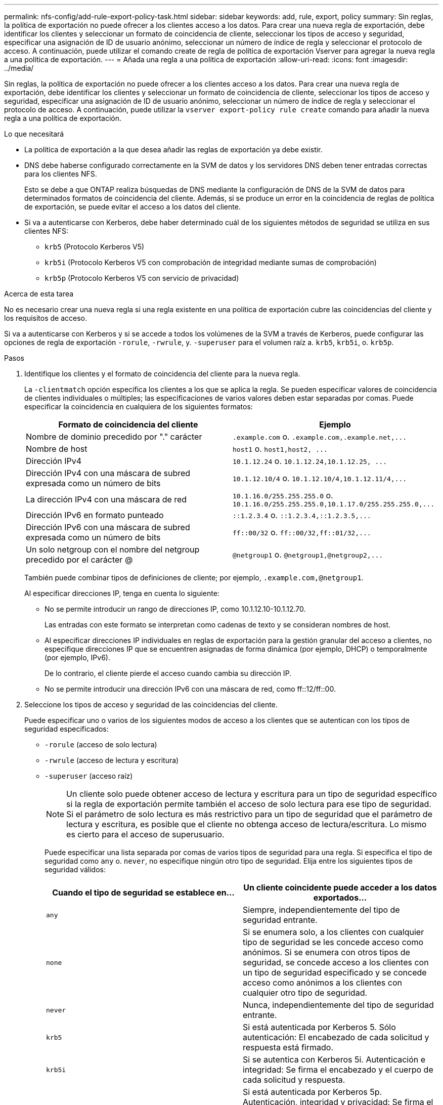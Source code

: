 ---
permalink: nfs-config/add-rule-export-policy-task.html 
sidebar: sidebar 
keywords: add, rule, export, policy 
summary: Sin reglas, la política de exportación no puede ofrecer a los clientes acceso a los datos. Para crear una nueva regla de exportación, debe identificar los clientes y seleccionar un formato de coincidencia de cliente, seleccionar los tipos de acceso y seguridad, especificar una asignación de ID de usuario anónimo, seleccionar un número de índice de regla y seleccionar el protocolo de acceso. A continuación, puede utilizar el comando create de regla de política de exportación Vserver para agregar la nueva regla a una política de exportación. 
---
= Añada una regla a una política de exportación
:allow-uri-read: 
:icons: font
:imagesdir: ../media/


[role="lead"]
Sin reglas, la política de exportación no puede ofrecer a los clientes acceso a los datos. Para crear una nueva regla de exportación, debe identificar los clientes y seleccionar un formato de coincidencia de cliente, seleccionar los tipos de acceso y seguridad, especificar una asignación de ID de usuario anónimo, seleccionar un número de índice de regla y seleccionar el protocolo de acceso. A continuación, puede utilizar la `vserver export-policy rule create` comando para añadir la nueva regla a una política de exportación.

.Lo que necesitará
* La política de exportación a la que desea añadir las reglas de exportación ya debe existir.
* DNS debe haberse configurado correctamente en la SVM de datos y los servidores DNS deben tener entradas correctas para los clientes NFS.
+
Esto se debe a que ONTAP realiza búsquedas de DNS mediante la configuración de DNS de la SVM de datos para determinados formatos de coincidencia del cliente. Además, si se produce un error en la coincidencia de reglas de política de exportación, se puede evitar el acceso a los datos del cliente.

* Si va a autenticarse con Kerberos, debe haber determinado cuál de los siguientes métodos de seguridad se utiliza en sus clientes NFS:
+
** `krb5` (Protocolo Kerberos V5)
** `krb5i` (Protocolo Kerberos V5 con comprobación de integridad mediante sumas de comprobación)
** `krb5p` (Protocolo Kerberos V5 con servicio de privacidad)




.Acerca de esta tarea
No es necesario crear una nueva regla si una regla existente en una política de exportación cubre las coincidencias del cliente y los requisitos de acceso.

Si va a autenticarse con Kerberos y si se accede a todos los volúmenes de la SVM a través de Kerberos, puede configurar las opciones de regla de exportación `-rorule`, `-rwrule`, y. `-superuser` para el volumen raíz a. `krb5`, `krb5i`, o. `krb5p`.

.Pasos
. Identifique los clientes y el formato de coincidencia del cliente para la nueva regla.
+
La `-clientmatch` opción especifica los clientes a los que se aplica la regla. Se pueden especificar valores de coincidencia de clientes individuales o múltiples; las especificaciones de varios valores deben estar separadas por comas. Puede especificar la coincidencia en cualquiera de los siguientes formatos:

+
|===
| Formato de coincidencia del cliente | Ejemplo 


 a| 
Nombre de dominio precedido por "." carácter
 a| 
`.example.com` o. `+.example.com,.example.net,...+`



 a| 
Nombre de host
 a| 
`host1` o. `+host1,host2, ...+`



 a| 
Dirección IPv4
 a| 
`10.1.12.24` o. `+10.1.12.24,10.1.12.25, ...+`



 a| 
Dirección IPv4 con una máscara de subred expresada como un número de bits
 a| 
`10.1.12.10/4` o. `+10.1.12.10/4,10.1.12.11/4,...+`



 a| 
La dirección IPv4 con una máscara de red
 a| 
`10.1.16.0/255.255.255.0` o. `+10.1.16.0/255.255.255.0,10.1.17.0/255.255.255.0,...+`



 a| 
Dirección IPv6 en formato punteado
 a| 
`::1.2.3.4` o. `+::1.2.3.4,::1.2.3.5,...+`



 a| 
Dirección IPv6 con una máscara de subred expresada como un número de bits
 a| 
`ff::00/32` o. `+ff::00/32,ff::01/32,...+`



 a| 
Un solo netgroup con el nombre del netgroup precedido por el carácter @
 a| 
`@netgroup1` o. `+@netgroup1,@netgroup2,...+`

|===
+
También puede combinar tipos de definiciones de cliente; por ejemplo, `.example.com,@netgroup1`.

+
Al especificar direcciones IP, tenga en cuenta lo siguiente:

+
** No se permite introducir un rango de direcciones IP, como 10.1.12.10-10.1.12.70.
+
Las entradas con este formato se interpretan como cadenas de texto y se consideran nombres de host.

** Al especificar direcciones IP individuales en reglas de exportación para la gestión granular del acceso a clientes, no especifique direcciones IP que se encuentren asignadas de forma dinámica (por ejemplo, DHCP) o temporalmente (por ejemplo, IPv6).
+
De lo contrario, el cliente pierde el acceso cuando cambia su dirección IP.

** No se permite introducir una dirección IPv6 con una máscara de red, como ff::12/ff::00.


. Seleccione los tipos de acceso y seguridad de las coincidencias del cliente.
+
Puede especificar uno o varios de los siguientes modos de acceso a los clientes que se autentican con los tipos de seguridad especificados:

+
** `-rorule` (acceso de solo lectura)
** `-rwrule` (acceso de lectura y escritura)
** `-superuser` (acceso raíz)
+
[NOTE]
====
Un cliente solo puede obtener acceso de lectura y escritura para un tipo de seguridad específico si la regla de exportación permite también el acceso de solo lectura para ese tipo de seguridad. Si el parámetro de solo lectura es más restrictivo para un tipo de seguridad que el parámetro de lectura y escritura, es posible que el cliente no obtenga acceso de lectura/escritura. Lo mismo es cierto para el acceso de superusuario.

====
+
Puede especificar una lista separada por comas de varios tipos de seguridad para una regla. Si especifica el tipo de seguridad como `any` o. `never`, no especifique ningún otro tipo de seguridad. Elija entre los siguientes tipos de seguridad válidos:

+
|===
| Cuando el tipo de seguridad se establece en... | Un cliente coincidente puede acceder a los datos exportados... 


 a| 
`any`
 a| 
Siempre, independientemente del tipo de seguridad entrante.



 a| 
`none`
 a| 
Si se enumera solo, a los clientes con cualquier tipo de seguridad se les concede acceso como anónimos. Si se enumera con otros tipos de seguridad, se concede acceso a los clientes con un tipo de seguridad especificado y se concede acceso como anónimos a los clientes con cualquier otro tipo de seguridad.



 a| 
`never`
 a| 
Nunca, independientemente del tipo de seguridad entrante.



 a| 
`krb5`
 a| 
Si está autenticada por Kerberos 5.    Sólo autenticación: El encabezado de cada solicitud y respuesta está firmado.



 a| 
`krb5i`
 a| 
Si se autentica con Kerberos 5i.    Autenticación e integridad: Se firma el encabezado y el cuerpo de cada solicitud y respuesta.



 a| 
`krb5p`
 a| 
Si está autenticada por Kerberos 5p.    Autenticación, integridad y privacidad: Se firma el encabezado y el cuerpo de cada solicitud y respuesta, y la carga útil de datos NFS está cifrada.



 a| 
`ntlm`
 a| 
Si se autentica con CIFS NTLM.



 a| 
`sys`
 a| 
Si se autentica mediante NFS AUTH_SYS.

|===
+
El tipo de seguridad recomendado es `sys`, O si se utiliza Kerberos, `krb5`, `krb5i`, o. `krb5p`.



+
Si utiliza Kerberos con NFSv3, la regla de política de exportación debe permitir `-rorule` y.. `-rwrule` acceso a. `sys` además de `krb5`. Esto se debe a la necesidad de permitir el acceso de Network Lock Manager (NLM) a la exportación.

. Especifique una asignación de ID de usuario anónimo.
+
La `-anon` La opción especifica un ID de usuario o nombre de usuario de UNIX que se asigna a las solicitudes de cliente que llegan con un ID de usuario de 0 (cero), que normalmente se asocia con el nombre de usuario root. El valor predeterminado es `65534`. Los clientes NFS normalmente asocian el ID de usuario 65534 con el nombre de usuario nobody (también conocido como _root squashing_). En ONTAP, este ID de usuario está asociado con el usuario pcuser. Para desactivar el acceso por parte de cualquier cliente con un ID de usuario de 0, especifique un valor de `65535`.

. Seleccione el orden de índice de reglas.
+
La `-ruleindex` opción especifica el número de índice de la regla. Las reglas se evalúan según su orden en la lista de números de índice; las reglas con números de índice más bajos se evalúan primero. Por ejemplo, la regla con el número de índice 1 se evalúa antes que la regla con el número de índice 2.

+
|===
| Si va a añadir... | Realice lo siguiente... 


 a| 
La primera regla a una política de exportación
 a| 
Introduzca `1`.



 a| 
Reglas adicionales a una política de exportación
 a| 
.. Mostrar reglas existentes en la política:
 +
`vserver export-policy rule show -instance -policyname _your_policy_`
.. Seleccione un número de índice para la nueva regla dependiendo de la orden en la que se debe evaluar.


|===
. Seleccione el valor de acceso de NFS aplicable: {`nfs`|`nfs3`|`nfs4`}.
+
`nfs` coincide con cualquier versión, `nfs3` y.. `nfs4` coincidir sólo con aquellas versiones específicas.

. Cree la regla de exportación y añádala a una política de exportación existente:
+
`vserver export-policy rule create -vserver _vserver_name_ -policyname _policy_name_ -ruleindex _integer_ -protocol {nfs|nfs3|nfs4} -clientmatch { text | _"text,text,..."_ } -rorule _security_type_ -rwrule _security_type_ -superuser _security_type_ -anon _user_ID_`

. Muestre las reglas de la política de exportación para verificar que la nueva regla esté presente:
+
`vserver export-policy rule show -policyname _policy_name_`

+
El comando muestra un resumen de esa política de exportación, incluida una lista de reglas aplicadas a esa política. ONTAP asigna a cada regla un número de índice de regla. Una vez que conozca el número de índice de regla, puede utilizarlo para mostrar información detallada acerca de la regla de exportación especificada.

. Compruebe que las reglas aplicadas a la política de exportación se han configurado correctamente:
+
`vserver export-policy rule show -policyname _policy_name_ -vserver _vserver_name_ -ruleindex _integer_`



.Ejemplos
Los siguientes comandos crean y verifican la creación de una regla de exportación en la SVM con el nombre vs1 en una política de exportación denominada rs1. La regla tiene el número de índice 1. La regla coincide con cualquier cliente del dominio eng.company.com y el netgroup @netgroup1. La regla habilita todo el acceso NFS. Permite el acceso de solo lectura y de lectura y escritura a los usuarios autenticados con AUTH_SYS. Los clientes con el ID de usuario de UNIX 0 (cero) se anóniman a menos que se autentiquen con Kerberos.

[listing]
----
vs1::> vserver export-policy rule create -vserver vs1 -policyname exp1 -ruleindex 1 -protocol nfs
-clientmatch .eng.company.com,@netgoup1 -rorule sys -rwrule sys -anon 65534 -superuser krb5

vs1::> vserver export-policy rule show -policyname nfs_policy
Virtual      Policy         Rule    Access    Client           RO
Server       Name           Index   Protocol  Match            Rule
------------ -------------- ------  --------  ---------------- ------
vs1          exp1           1       nfs       eng.company.com, sys
                                              @netgroup1

vs1::> vserver export-policy rule show -policyname exp1 -vserver vs1 -ruleindex 1

                                    Vserver: vs1
                                Policy Name: exp1
                                 Rule Index: 1
                            Access Protocol: nfs
Client Match Hostname, IP Address, Netgroup, or Domain: eng.company.com,@netgroup1
                             RO Access Rule: sys
                             RW Access Rule: sys
User ID To Which Anonymous Users Are Mapped: 65534
                   Superuser Security Types: krb5
               Honor SetUID Bits in SETATTR: true
                  Allow Creation of Devices: true
----
Los siguientes comandos crean y verifican la creación de una regla de exportación en la SVM llamada vs2 en una política de exportación llamada expol2. La regla tiene el número de índice 21. La regla coincide con los clientes con los miembros del netgroup dev_netgroup_main. La regla habilita todo el acceso NFS. Permite el acceso de solo lectura para los usuarios que se autentican con AUTH_SYS y requiere autenticación de Kerberos para acceso de lectura/escritura y raíz. A los clientes con el ID de usuario de UNIX 0 (cero) se les deniega el acceso raíz a menos que se autentiquen con Kerberos.

[listing]
----
vs2::> vserver export-policy rule create -vserver vs2 -policyname expol2 -ruleindex 21 -protocol nfs
-clientmatch @dev_netgroup_main -rorule sys -rwrule krb5 -anon 65535 -superuser krb5

vs2::> vserver export-policy rule show -policyname nfs_policy
Virtual  Policy       Rule    Access    Client              RO
Server   Name         Index   Protocol  Match               Rule
-------- ------------ ------  --------  ------------------  ------
vs2      expol2       21       nfs      @dev_netgroup_main  sys

vs2::> vserver export-policy rule show -policyname expol2 -vserver vs1 -ruleindex 21

                                    Vserver: vs2
                                Policy Name: expol2
                                 Rule Index: 21
                            Access Protocol: nfs
Client Match Hostname, IP Address, Netgroup, or Domain:
                                             @dev_netgroup_main
                             RO Access Rule: sys
                             RW Access Rule: krb5
User ID To Which Anonymous Users Are Mapped: 65535
                   Superuser Security Types: krb5
               Honor SetUID Bits in SETATTR: true
                  Allow Creation of Devices: true
----